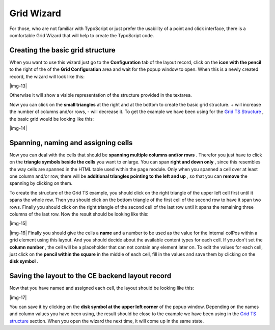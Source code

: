 ﻿

.. ==================================================
.. FOR YOUR INFORMATION
.. --------------------------------------------------
.. -*- coding: utf-8 -*- with BOM.

.. ==================================================
.. DEFINE SOME TEXTROLES
.. --------------------------------------------------
.. role::   underline
.. role::   typoscript(code)
.. role::   ts(typoscript)
   :class:  typoscript
.. role::   php(code)


Grid Wizard
-----------

For those, who are not familiar with TypoScript or just prefer the
usability of a point and click interface, there is a comfortable Grid
Wizard that will help to create the TypoScript code.


Creating the basic grid structure
"""""""""""""""""""""""""""""""""

When you want to use this wizard just go to the  **Configuration** tab
of the layout record, click on the  **icon with the pencil** to the
right of the of the  **Grid Configuration** area and wait for the
popup window to open. When this is a newly created record, the wizard
will look like this:

|img-13|

Otherwise it will show a visible representation of the structure
provided in the textarea.

Now you can click on the  **small triangles** at the right and at the
bottom to create the basic grid structure. + will increase the number
of columns and/or rows, - will decrease it. To get the example we have
been using for the `Grid TS Structure
<#This%20is%20the%20complete%20example%20code|outline>`_ , the basic
grid would be looking like this:

|img-14|


Spanning, naming and assigning cells
""""""""""""""""""""""""""""""""""""

Now you can deal with the cells that should be  **spanning multiple
columns and/or rows** . Therefor you just have to click on the
**triangle symbols beside the cells** you want to enlarge. You can
span  **right and down only** , since this resembles the way cells are
spanned in the HTML table used within the page module. Only when you
spanned a cell over at least one column and/or row, there will be
**additional triangles pointing to the left and up** , so that you can
**remove** the spanning by clicking on them.

To create the structure of the Grid TS example, you should click on
the right triangle of the upper left cell first until it spans the
whole row. Then you should click on the bottom triangle of the first
cell of the second row to have it span two rows. Finally you should
click on the right triangle of the second cell of the last row until
it spans the remaining three columns of the last row. Now the result
should be looking like this:

|img-15|

|img-16| Finally you should give the cells a  **name** and a number to
be used as the value for the internal colPos within a grid element
using this layout. And you should decide about the available content
types for each cell. If you don't set the  **column number** , the
cell will be a placeholder that can not contain any element later on.
To edit the values for each cell, just click on the  **pencil within
the square** in the middle of each cell, fill in the values and save
them by clicking on the  **disk symbol** .


Saving the layout to the CE backend layout record
"""""""""""""""""""""""""""""""""""""""""""""""""

Now that you have named and assigned each cell, the layout should be
looking like this:

|img-17|

You can save it by clicking on the  **disk symbol at the upper left
corner** of the popup window. Depending on the names and column values
you have been using, the result should be close to the example we have
been using in the `Grid TS structure
<#This%20is%20the%20complete%20example%20code|outline>`_ section. When
you open the wizard the next time, it will come up in the same state.



